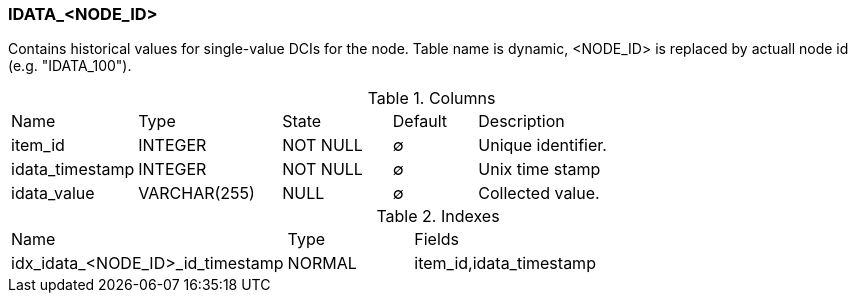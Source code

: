 [[t-idata]]
=== IDATA_<NODE_ID>

Contains historical values for single-value DCIs for the node.
Table name is dynamic, <NODE_ID> is replaced by actuall node id (e.g. "IDATA_100").

.Columns
[cols="15,17,13,10,45a"]
|===
|Name|Type|State|Default|Description
|item_id
|INTEGER
|NOT NULL
|∅
|Unique identifier.

|idata_timestamp
|INTEGER
|NOT NULL
|∅
|Unix time stamp

|idata_value
|VARCHAR(255)
|NULL
|∅
|Collected value.
|===

.Indexes
[cols="30,15,55a"]
|===
|Name|Type|Fields
|idx_idata_<NODE_ID>_id_timestamp
|NORMAL
|item_id,idata_timestamp

|===
